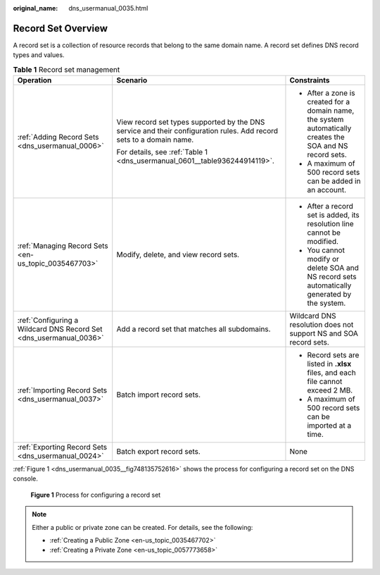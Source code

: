 :original_name: dns_usermanual_0035.html

.. _dns_usermanual_0035:

Record Set Overview
===================

A record set is a collection of resource records that belong to the same domain name. A record set defines DNS record types and values.

.. _dns_usermanual_0035__table977612405507:

.. table:: **Table 1** Record set management

   +--------------------------------------------------------------------+---------------------------------------------------------------------------------------------------------------------+------------------------------------------------------------------------------------------------------------+
   | Operation                                                          | Scenario                                                                                                            | Constraints                                                                                                |
   +====================================================================+=====================================================================================================================+============================================================================================================+
   | :ref:`Adding Record Sets <dns_usermanual_0006>`                    | View record set types supported by the DNS service and their configuration rules. Add record sets to a domain name. | -  After a zone is created for a domain name, the system automatically creates the SOA and NS record sets. |
   |                                                                    |                                                                                                                     | -  A maximum of 500 record sets can be added in an account.                                                |
   |                                                                    | For details, see :ref:`Table 1 <dns_usermanual_0601__table936244914119>`.                                           |                                                                                                            |
   +--------------------------------------------------------------------+---------------------------------------------------------------------------------------------------------------------+------------------------------------------------------------------------------------------------------------+
   | :ref:`Managing Record Sets <en-us_topic_0035467703>`               | Modify, delete, and view record sets.                                                                               | -  After a record set is added, its resolution line cannot be modified.                                    |
   |                                                                    |                                                                                                                     | -  You cannot modify or delete SOA and NS record sets automatically generated by the system.               |
   +--------------------------------------------------------------------+---------------------------------------------------------------------------------------------------------------------+------------------------------------------------------------------------------------------------------------+
   | :ref:`Configuring a Wildcard DNS Record Set <dns_usermanual_0036>` | Add a record set that matches all subdomains.                                                                       | Wildcard DNS resolution does not support NS and SOA record sets.                                           |
   +--------------------------------------------------------------------+---------------------------------------------------------------------------------------------------------------------+------------------------------------------------------------------------------------------------------------+
   | :ref:`Importing Record Sets <dns_usermanual_0037>`                 | Batch import record sets.                                                                                           | -  Record sets are listed in **.xlsx** files, and each file cannot exceed 2 MB.                            |
   |                                                                    |                                                                                                                     | -  A maximum of 500 record sets can be imported at a time.                                                 |
   +--------------------------------------------------------------------+---------------------------------------------------------------------------------------------------------------------+------------------------------------------------------------------------------------------------------------+
   | :ref:`Exporting Record Sets <dns_usermanual_0024>`                 | Batch export record sets.                                                                                           | None                                                                                                       |
   +--------------------------------------------------------------------+---------------------------------------------------------------------------------------------------------------------+------------------------------------------------------------------------------------------------------------+

:ref:`Figure 1 <dns_usermanual_0035__fig748135752616>` shows the process for configuring a record set on the DNS console.

.. _dns_usermanual_0035__fig748135752616:

.. figure:: /_static/images/en-us_image_0000001942372613.png
   :alt: **Figure 1** Process for configuring a record set

   **Figure 1** Process for configuring a record set

.. note::

   Either a public or private zone can be created. For details, see the following:

   -  :ref:`Creating a Public Zone <en-us_topic_0035467702>`
   -  :ref:`Creating a Private Zone <en-us_topic_0057773658>`
